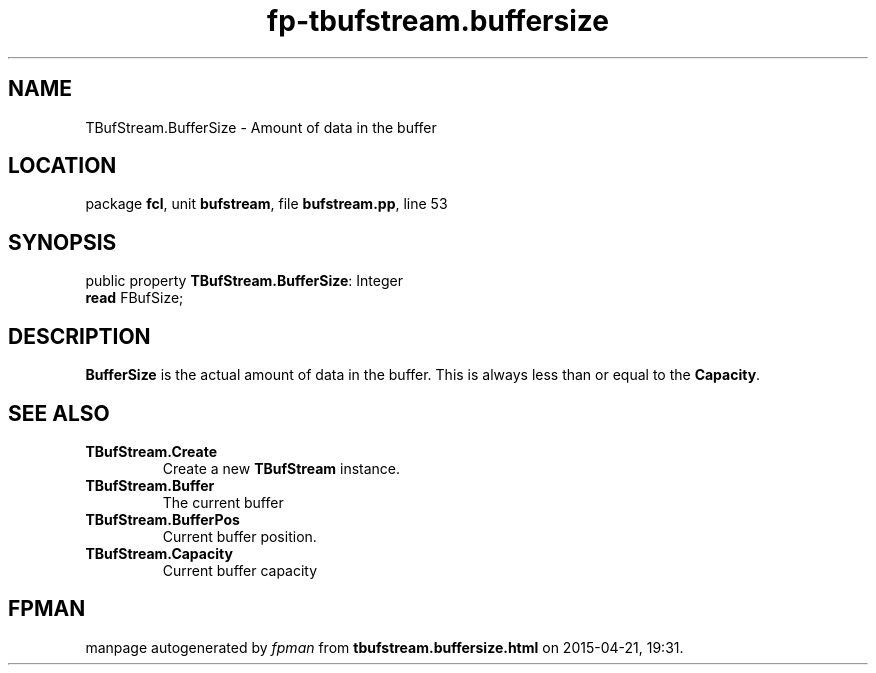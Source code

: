 .\" file autogenerated by fpman
.TH "fp-tbufstream.buffersize" 3 "2014-03-14" "fpman" "Free Pascal Programmer's Manual"
.SH NAME
TBufStream.BufferSize - Amount of data in the buffer
.SH LOCATION
package \fBfcl\fR, unit \fBbufstream\fR, file \fBbufstream.pp\fR, line 53
.SH SYNOPSIS
public property \fBTBufStream.BufferSize\fR: Integer
  \fBread\fR FBufSize;
.SH DESCRIPTION
\fBBufferSize\fR is the actual amount of data in the buffer. This is always less than or equal to the \fBCapacity\fR.


.SH SEE ALSO
.TP
.B TBufStream.Create
Create a new \fBTBufStream\fR instance.
.TP
.B TBufStream.Buffer
The current buffer
.TP
.B TBufStream.BufferPos
Current buffer position.
.TP
.B TBufStream.Capacity
Current buffer capacity

.SH FPMAN
manpage autogenerated by \fIfpman\fR from \fBtbufstream.buffersize.html\fR on 2015-04-21, 19:31.

